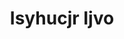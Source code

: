 :PROPERTIES:
:ID:                     8508a37c-5f8b-409e-82b9-adf9880a8d4d
:END:
#+TITLE: Isyhucjr Ijvo


